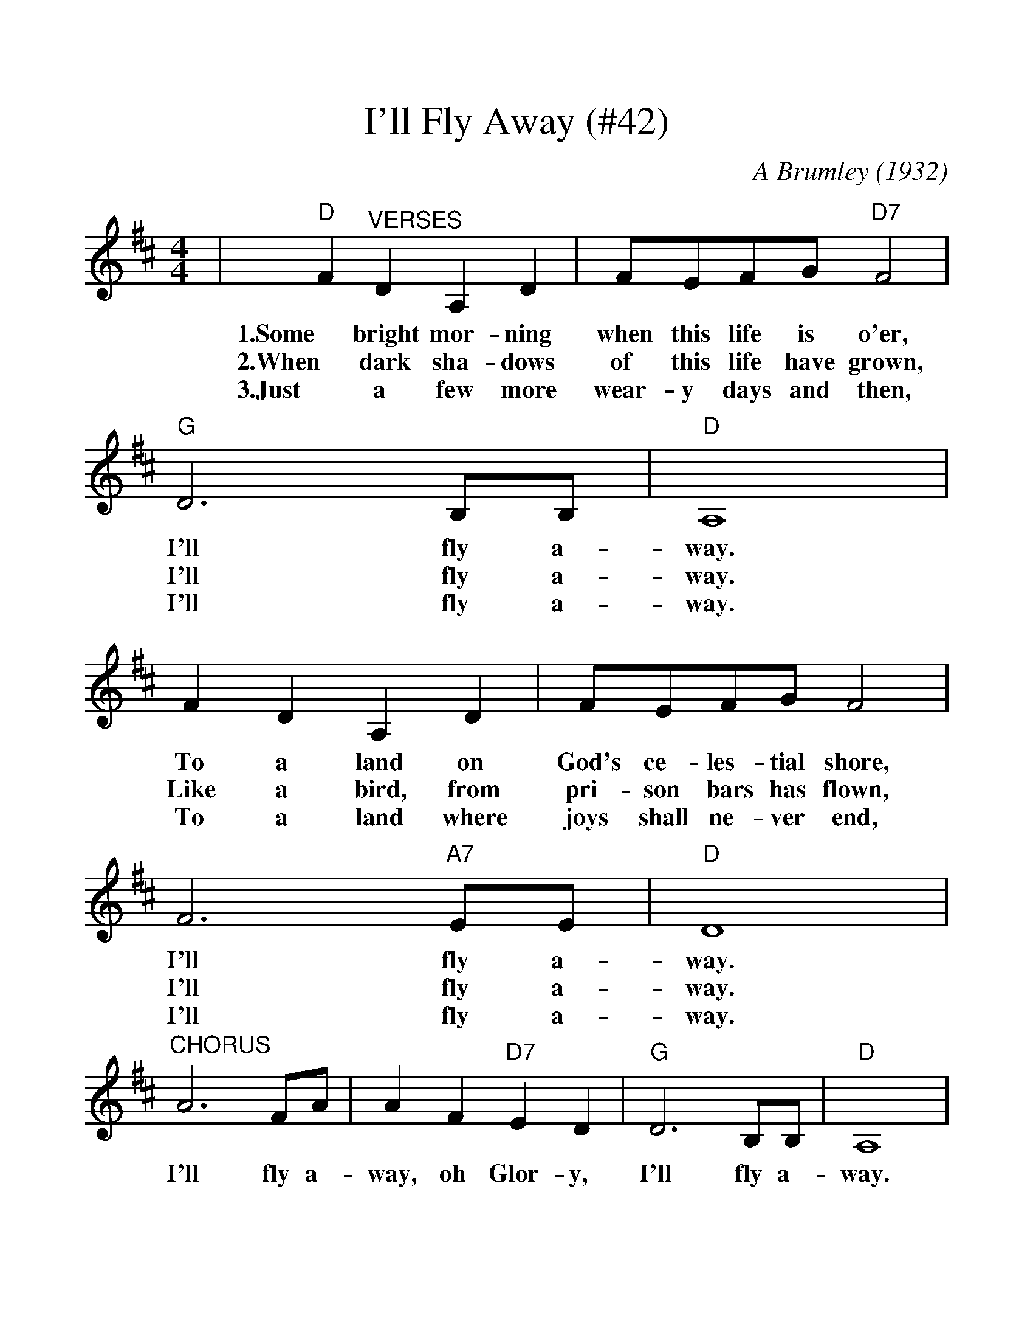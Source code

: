 %%scale 1.152
%%barsperstaff 4
X:1
T:I'll Fly Away (#42)
C:A Brumley (1932)
M:4/4
L:1/4
K:D
|"D"F "^VERSES"D A, D|F/2E/2F/2G/2 "D7"F2|"G"D3 B,/2B,/2|"D"A,4
w:1.Some bright mor-ning when this life is o'er, I'll fly a-way.
w:2.When dark sha-dows of this life have grown, I'll fly a-way.
w:3.Just a few more wear-y days and then, I'll fly a-way.
|F D A, D|F/2E/2F/2G/2 F2|F3 "A7"E/2E/2|"D"D4
w:To a land on God's ce-les-tial shore, I'll fly a-way.
w:Like a bird, from pri-son bars has flown, I'll fly a-way.
w:To a land where joys shall ne-ver end, I'll fly a-way.
|"^CHORUS"A3 F/2A/2|A F "D7"E D|"G"D3 B,/2B,/2|"D"A,4
w:I'll fly a-way, oh Glor-y, I'll fly a-way.
|"^TAG"A, B, D D/2E/2|F/2E/2F/2G/2 F2|F3 "A7"E/2E/2|"D"D4||
w:When I die hal-le-lu-jah, by and by, I'll fly a-way.
